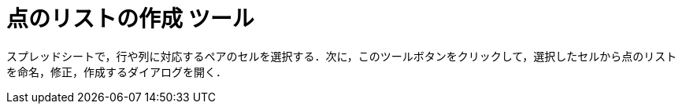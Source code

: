 = 点のリストの作成 ツール
ifdef::env-github[:imagesdir: /ja/modules/ROOT/assets/images]

スプレッドシートで，行や列に対応するペアのセルを選択する．次に，このツールボタンをクリックして，選択したセルから点のリストを命名，修正，作成するダイアログを開く．
